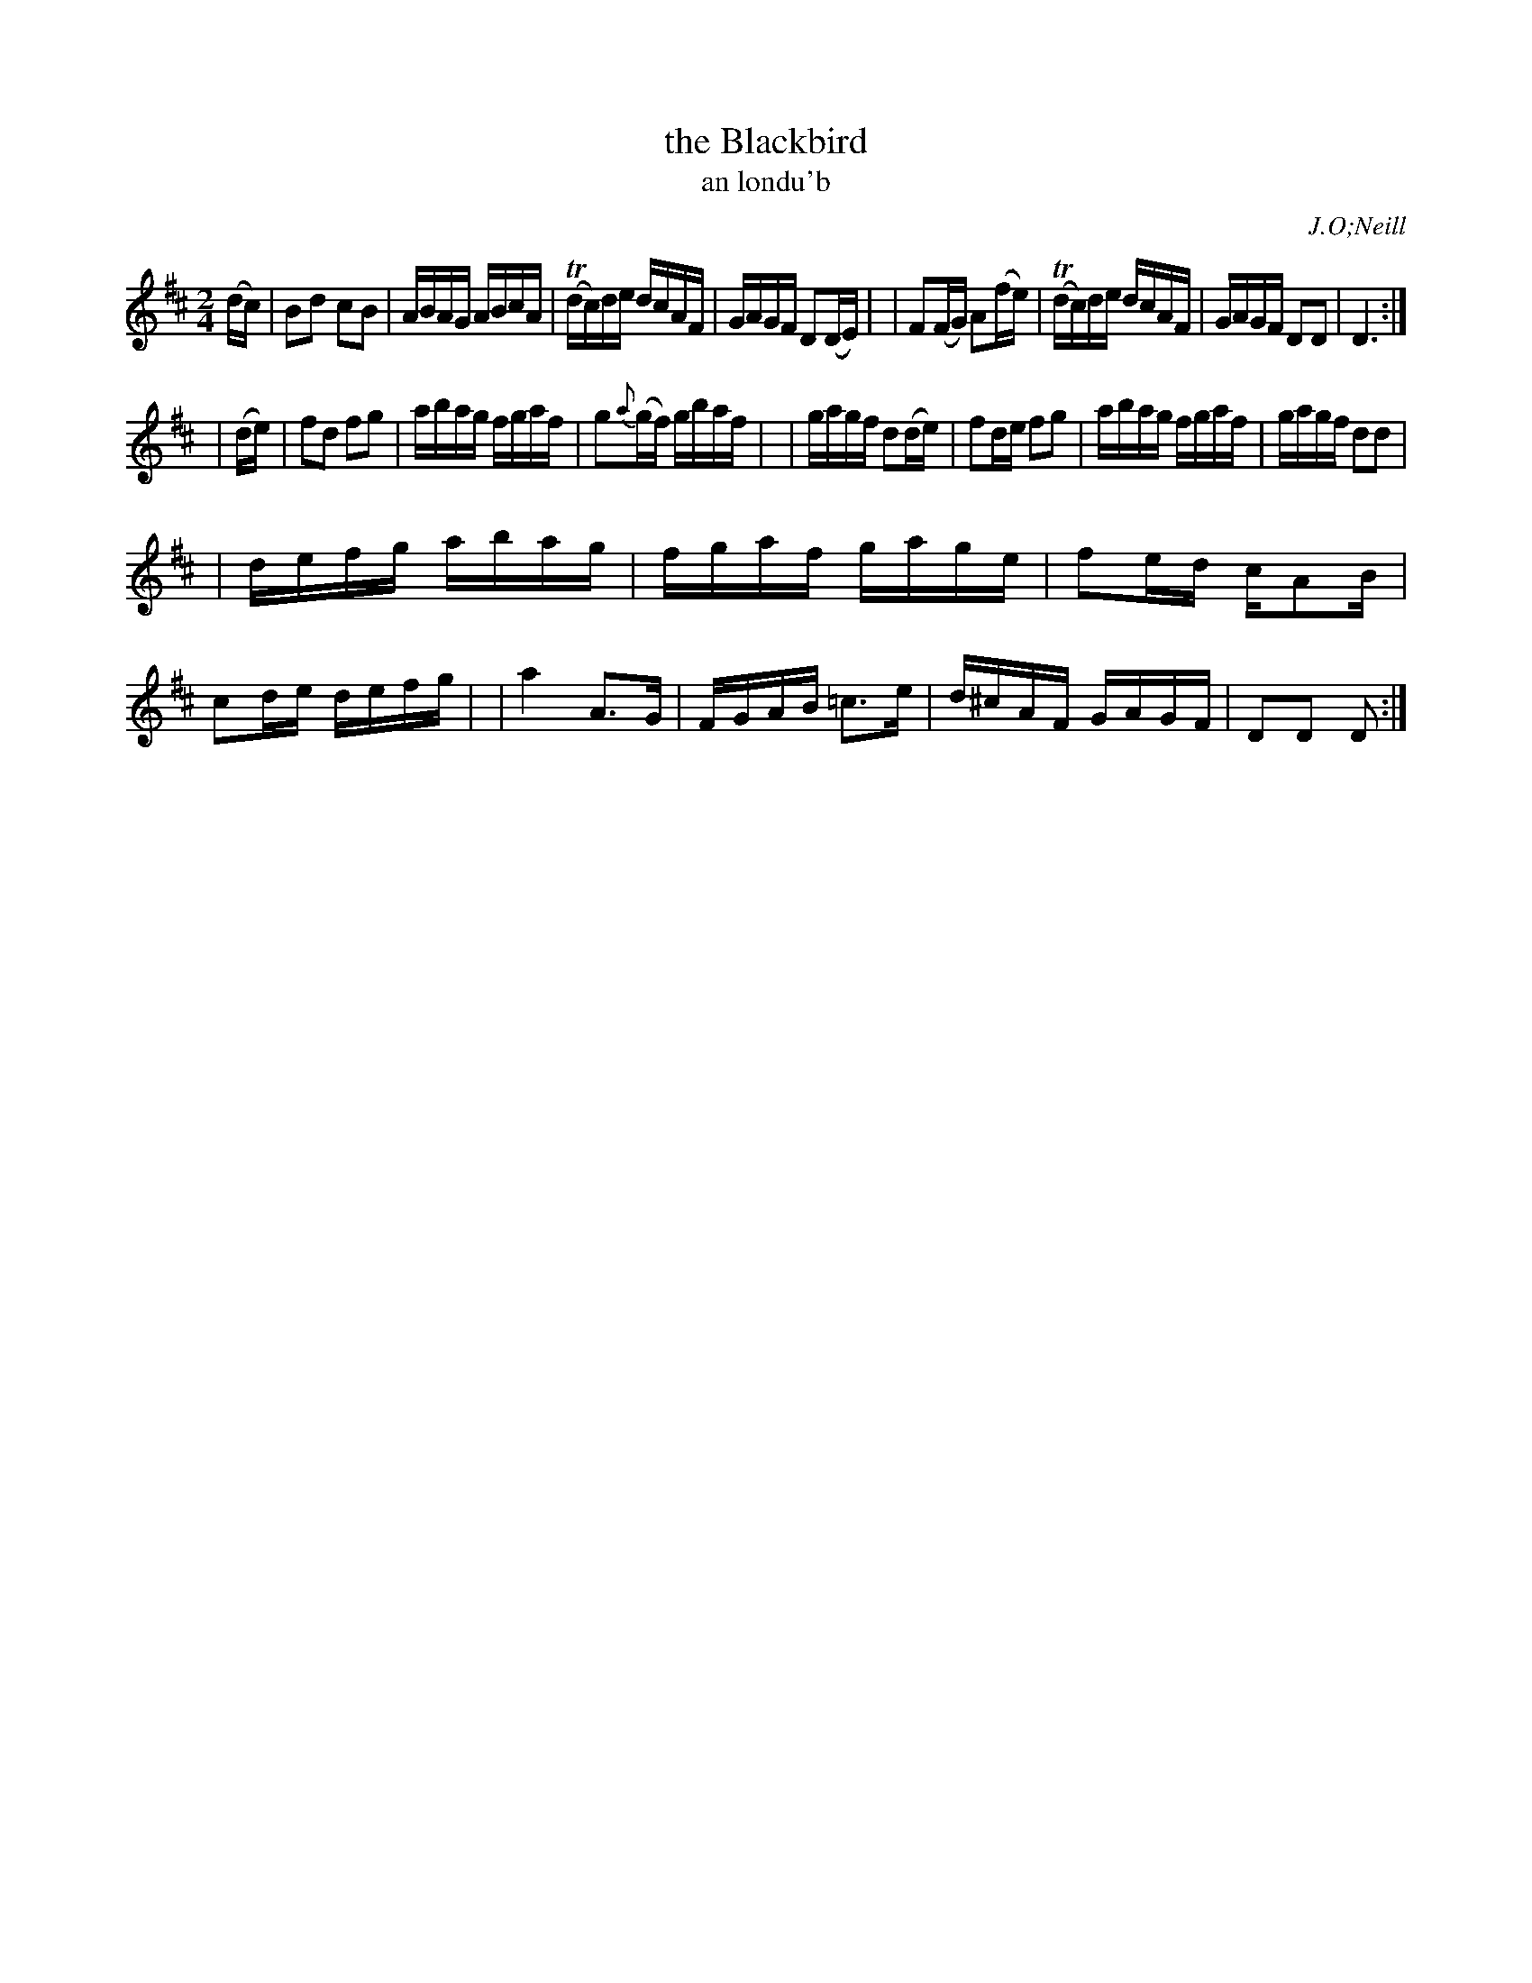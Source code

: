 X: 1793
T: the Blackbird
T: an londu\'b
R: reel, "long dance"
%S: s:3 b:23(8+7+8)
S: 1793 O'Neill's Music of Ireland
B: O'Neill's 1850 #1793
O: J.O;Neill
Z: Robert Thorpe (thorpe@skep.com)
Z: ABCMUS 1.0
M: 2/4
L: 1/16
K: D
(dc) | B2d2 c2B2 | ABAG ABcA | T(dc)de dcAF | GAGF D2(DE) |\
| F2(FG) A2(fe) | T(dc)de dcAF | GAGF D2D2 | D6 :|
| (de) | f2d2 f2g2 | abag fgaf | g2{a}(gf) gbaf |\
| gagf d2(de) | f2de f2g2 | abag fgaf | gagf d2d2 |
| defg abag | fgaf gage | f2ed cA2B | c2de defg |\
| a4 A3G | FGAB =c3e | d^cAF GAGF | D2D2 D2 :|
